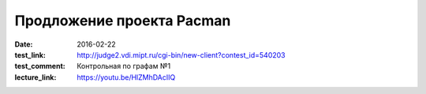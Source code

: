 Продложение проекта Pacman
##########################

:date: 2016-02-22
:test_link: http://judge2.vdi.mipt.ru/cgi-bin/new-client?contest_id=540203
:test_comment: Контрольная по графам №1
:lecture_link: https://youtu.be/HlZMhDAcIIQ

.. default-role:: code

